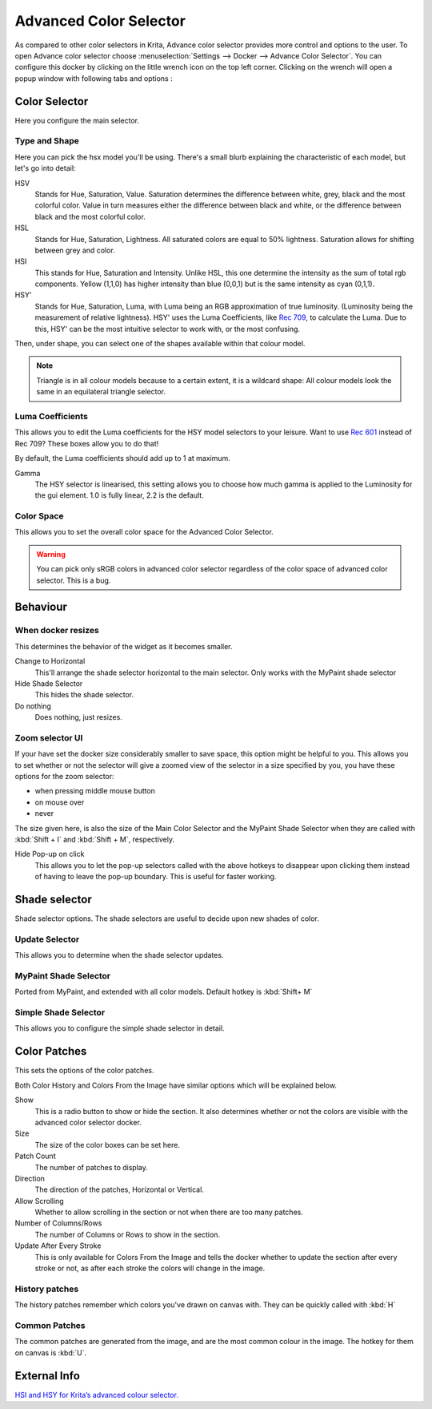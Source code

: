 .. meta::
   :description:
        Overview of the advanced color selector docker.

.. metadata-placeholder

   :authors: - Wolthera van Hövell tot Westerflier <griffinvalley@gmail.com>
             - Scott Petrovic
   :license: GNU free documentation license 1.3 or later.

.. index:: Color, Color Selector, ! Advanced Color Selector
.. _advanced_color_selector_docker:

=======================
Advanced Color Selector
=======================

.. image:: /images/en/Advancecolorselector.jpg


As compared to other color selectors in Krita, Advance color selector provides more control and options to the user. To open Advance color selector choose :menuselection:`Settings --> Docker --> Advance Color Selector`. You can configure this docker by clicking on the little wrench icon on the top left corner. Clicking on the wrench will open a popup window with following tabs and options :

Color Selector
--------------

Here you configure the main selector.

Type and Shape
~~~~~~~~~~~~~~

.. image:: /images/en/Krita_Color_Selector_Types.png

Here you can pick the hsx model you'll be using.
There's a small blurb explaining the characteristic of each model, but let's go into detail:

HSV
    Stands for Hue, Saturation, Value. Saturation determines the difference between white, grey, black and the most colorful color. Value in turn measures either the difference between black and white, or the difference between black and the most colorful color.
HSL
    Stands for Hue, Saturation, Lightness. All saturated colors are equal to 50% lightness. Saturation allows for shifting between grey and color.
HSI
    This stands for Hue, Saturation and Intensity. Unlike HSL, this one determine the intensity as the sum of total rgb components. Yellow (1,1,0) has higher intensity than blue (0,0,1) but is the same intensity as cyan (0,1,1).
HSY'
    Stands for Hue, Saturation, Luma, with Luma being an RGB approximation of true luminosity. (Luminosity being the measurement of relative lightness). HSY' uses the Luma Coefficients, like `Rec 709 <http://en.wikipedia.org/wiki/Rec._709>`_, to calculate the Luma. Due to this, HSY' can be the most intuitive selector to work with, or the most confusing. 

Then, under shape, you can select one of the shapes available within that colour model.

.. note::

    Triangle is in all colour models because to a certain extent, it is a wildcard shape: All colour models look the same in an equilateral triangle selector.

Luma Coefficients
~~~~~~~~~~~~~~~~~

This allows you to edit the Luma coefficients for the HSY model selectors to your leisure. Want to use `Rec 601 <http://en.wikipedia.org/wiki/Rec._601>`_ instead of Rec 709? These boxes allow you to do that!

By default, the Luma coefficients should add up to 1 at maximum.

Gamma
    The HSY selector is linearised, this setting allows you to choose how much gamma is applied to the Luminosity for the gui element. 1.0 is fully linear, 2.2 is the default.

Color Space
~~~~~~~~~~~

This allows you to set the overall color space for the Advanced Color Selector.

.. warning::
    You can pick only sRGB colors in advanced color selector regardless of the color space of advanced color selector. This is a bug.

Behaviour
---------

When docker resizes
~~~~~~~~~~~~~~~~~~~

This determines the behavior of the widget as it becomes smaller.

Change to Horizontal
    This'll arrange the shade selector horizontal to the main selector. Only works with the MyPaint shade selector
Hide Shade Selector
    This hides the shade selector.
Do nothing
    Does nothing, just resizes.

Zoom selector UI
~~~~~~~~~~~~~~~~

If your have set the docker size considerably smaller to save space, this option might be helpful to you. This allows you to set whether or not the selector will give a zoomed view of the selector in a size specified by you, you have these options for the zoom selector:

* when pressing middle mouse button
* on mouse over
* never

The size given here, is also the size of the Main Color Selector and the MyPaint Shade Selector when they are called with :kbd:`Shift + I` and :kbd:`Shift + M`, respectively.

Hide Pop-up on click
    This allows you to let the pop-up selectors called with the above hotkeys to disappear upon clicking them instead of having to leave the pop-up boundary. This is useful for faster working.

Shade selector
--------------

Shade selector options.
The shade selectors are useful to decide upon new shades of color.

Update Selector
~~~~~~~~~~~~~~~

This allows you to determine when the shade selector updates.

MyPaint Shade Selector
~~~~~~~~~~~~~~~~~~~~~~

Ported from MyPaint, and extended with all color models.
Default hotkey is :kbd:`Shift+ M`

Simple Shade Selector
~~~~~~~~~~~~~~~~~~~~~

This allows you to configure the simple shade selector in detail.

Color Patches
-------------

This sets the options of the color patches.

Both Color History and Colors From the Image have similar options which will be explained below.

Show 
    This is a radio button to show or hide the section. It also determines whether or not the colors are visible with the advanced color selector docker.
Size 
    The size of the color boxes can be set here.
Patch Count 
    The number of patches to display.
Direction 
    The direction of the patches, Horizontal or Vertical.
Allow Scrolling 
    Whether to allow scrolling in the section or not when there are too many patches.
Number of Columns/Rows 
    The number of Columns or Rows to show in the section.
Update After Every Stroke 
    This is only available for Colors From the Image and tells the docker whether to update the section after every stroke or not, as after each stroke the colors will change in the image.

History patches
~~~~~~~~~~~~~~~

The history patches remember which colors you've drawn on canvas with. They can be quickly called with :kbd:`H`

Common Patches
~~~~~~~~~~~~~~

The common patches are generated from the image, and are the most common colour in the image. The hotkey for them on canvas is :kbd:`U`.

External Info
-------------

`HSI and HSY for Krita’s advanced colour selector. <http://wolthera.info/?p=726>`_
